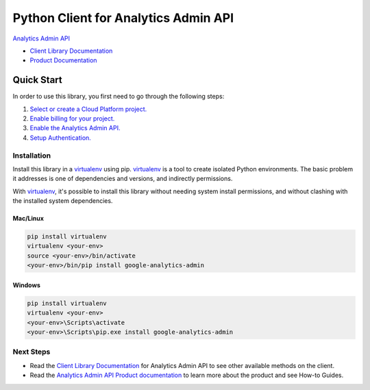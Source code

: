 Python Client for Analytics Admin API
=====================================

|alpha| |pypi| |versions|

`Analytics Admin API`_

- `Client Library Documentation`_
- `Product Documentation`_

.. |alpha| image:: https://img.shields.io/badge/support-beta-orange.svg
   :target: https://github.com/googleapis/google-cloud-python/blob/main/README.rst#beta-support
.. |pypi| image:: https://img.shields.io/pypi/v/google-analytics-admin.svg
   :target: https://pypi.org/project/google-analytics-admin/
.. |versions| image:: https://img.shields.io/pypi/pyversions/google-analytics-admin.svg
   :target: https://pypi.org/project/google-analytics-admin/
.. _Analytics Admin API: https://developers.google.com/analytics/
.. _Client Library Documentation: https://googleapis.dev/python/analyticsadmin/latest
.. _Product Documentation:  https://developers.google.com/analytics/

Quick Start
-----------

In order to use this library, you first need to go through the following steps:

1. `Select or create a Cloud Platform project.`_
2. `Enable billing for your project.`_
3. `Enable the Analytics Admin API.`_
4. `Setup Authentication.`_

.. _Select or create a Cloud Platform project.: https://console.cloud.google.com/project
.. _Enable billing for your project.: https://cloud.google.com/billing/docs/how-to/modify-project#enable_billing_for_a_project
.. _Enable the Analytics Admin API.:  https://developers.google.com/analytics/devguides/config/admin/v1/quickstart-client-libraries#step_1_enable_the_api
.. _Setup Authentication.: https://googleapis.dev/python/google-api-core/latest/auth.html

Installation
~~~~~~~~~~~~

Install this library in a `virtualenv`_ using pip. `virtualenv`_ is a tool to
create isolated Python environments. The basic problem it addresses is one of
dependencies and versions, and indirectly permissions.

With `virtualenv`_, it's possible to install this library without needing system
install permissions, and without clashing with the installed system
dependencies.

.. _`virtualenv`: https://virtualenv.pypa.io/en/latest/


Mac/Linux
^^^^^^^^^

.. code-block:: console

    pip install virtualenv
    virtualenv <your-env>
    source <your-env>/bin/activate
    <your-env>/bin/pip install google-analytics-admin


Windows
^^^^^^^

.. code-block:: console

    pip install virtualenv
    virtualenv <your-env>
    <your-env>\Scripts\activate
    <your-env>\Scripts\pip.exe install google-analytics-admin

Next Steps
~~~~~~~~~~

-  Read the `Client Library Documentation`_ for Analytics Admin API
   to see other available methods on the client.
-  Read the `Analytics Admin API Product documentation`_ to learn
   more about the product and see How-to Guides.

.. _Analytics Admin API Product documentation:  https://developers.google.com/analytics/